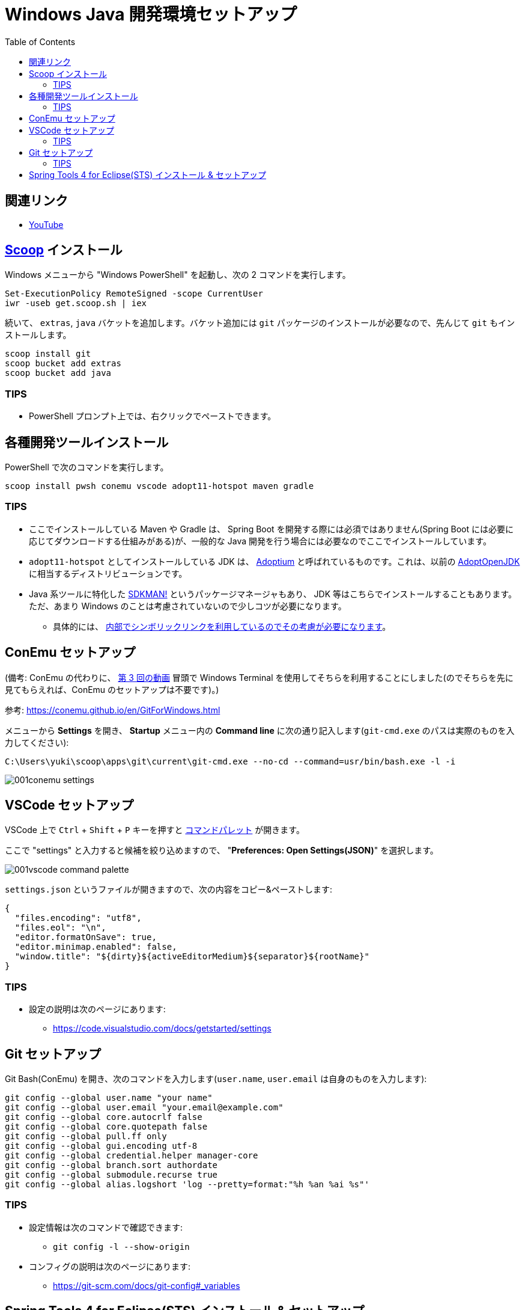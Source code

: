 :toc:

= Windows Java 開発環境セットアップ

== 関連リンク

* https://www.youtube.com/watch?v=V3aEdHLasUU[YouTube]

== https://scoop.sh/[Scoop] インストール

Windows メニューから "Windows PowerShell" を起動し、次の 2 コマンドを実行します。

[source]
----
Set-ExecutionPolicy RemoteSigned -scope CurrentUser
iwr -useb get.scoop.sh | iex
----

続いて、 `extras`, `java` バケットを追加します。バケット追加には `git` パッケージのインストールが必要なので、先んじて `git` もインストールします。

[source]
----
scoop install git
scoop bucket add extras
scoop bucket add java
----

=== TIPS

* PowerShell プロンプト上では、右クリックでペーストできます。

== 各種開発ツールインストール

PowerShell で次のコマンドを実行します。

[source]
----
scoop install pwsh conemu vscode adopt11-hotspot maven gradle
----

=== TIPS

* ここでインストールしている Maven や Gradle は、 Spring Boot を開発する際には必須ではありません(Spring Boot には必要に応じてダウンロードする仕組みがある)が、一般的な Java 開発を行う場合には必要なのでここでインストールしています。
* `adopt11-hotspot` としてインストールしている JDK は、 https://adoptium.net/[Adoptium] と呼ばれているものです。これは、以前の https://adoptium.net/faq.html#AdoptOpenJDK[AdoptOpenJDK] に相当するディストリビューションです。
* Java 系ツールに特化した https://sdkman.io/[SDKMAN!] というパッケージマネージャもあり、 JDK 等はこちらでインストールすることもあります。ただ、あまり Windows のことは考慮されていないので少しコツが必要になります。
** 具体的には、 https://github.com/sdkman/sdkman-cli/issues/593#issuecomment-467767923[内部でシンボリックリンクを利用しているのでその考慮が必要になります]。

== ConEmu セットアップ

(備考: ConEmu の代わりに、 https://www.youtube.com/watch?v=E-ICm9lBgFg[第 3 回の動画] 冒頭で Windows Terminal を使用してそちらを利用することにしました(のでそちらを先に見てもらえれば、ConEmu のセットアップは不要です)。)

参考: https://conemu.github.io/en/GitForWindows.html

メニューから **Settings** を開き、 **Startup** メニュー内の **Command line** に次の通り記入します(`git-cmd.exe` のパスは実際のものを入力してください):

[source]
----
C:\Users\yuki\scoop\apps\git\current\git-cmd.exe --no-cd --command=usr/bin/bash.exe -l -i
----

image::./img/001conemu-settings.png[]

== VSCode セットアップ

VSCode 上で `Ctrl` + `Shift` + `P` キーを押すと https://code.visualstudio.com/docs/getstarted/userinterface#_command-palette[コマンドパレット] が開きます。

ここで "settings" と入力すると候補を絞り込めますので、 "**Preferences: Open Settings(JSON)**" を選択します。

image::./img/001vscode-command-palette.png[]

`settings.json` というファイルが開きますので、次の内容をコピー&ペーストします:

[source,json]
----
{
  "files.encoding": "utf8",
  "files.eol": "\n",
  "editor.formatOnSave": true,
  "editor.minimap.enabled": false,
  "window.title": "${dirty}${activeEditorMedium}${separator}${rootName}"
}
----

=== TIPS

* 設定の説明は次のページにあります:
** https://code.visualstudio.com/docs/getstarted/settings

== Git セットアップ

Git Bash(ConEmu) を開き、次のコマンドを入力します(`user.name`, `user.email` は自身のものを入力します):

[source]
----
git config --global user.name "your name"
git config --global user.email "your.email@example.com"
git config --global core.autocrlf false
git config --global core.quotepath false
git config --global pull.ff only
git config --global gui.encoding utf-8
git config --global credential.helper manager-core
git config --global branch.sort authordate
git config --global submodule.recurse true
git config --global alias.logshort 'log --pretty=format:"%h %an %ai %s"'
----

=== TIPS

* 設定情報は次のコマンドで確認できます:
** `git config -l --show-origin`
* コンフィグの説明は次のページにあります:
** https://git-scm.com/docs/git-config#_variables

== Spring Tools 4 for Eclipse(STS) インストール & セットアップ

https://spring.io/tools から Spring Tools 4 for Eclipse をダウンロードします。

Git Bash(ConEmu) を開いて次のコマンドを実行し、ダウンロードしたファイルを `~/Documents/opt` ディレクトリに展開します(3 行目は実際にダウンロードしたファイル名を指定してください):

[source]
----
mkdir ~/Documents/opt
cd ~/Documents/opt
java -jar ~/Downloads/spring-tool-suite-4-4.11.1.RELEASE-e4.20.0-win32.win32.x86_64.self-extracting.jar
----

同じく Git Bash で次のコマンドを入力し、設定ファイルが格納されたリポジトリをチェックアウトします:

[source]
----
mkdir ~/Documents/repos
cd ~/Documents/repos
git clone https://github.com/yukihane/prefs.git
----

STS を起動し、次の操作を行います:

. メニューから **File > Import** を選択します。
. **General > Preferences** を選択します。
. 上でチェックアウトしたリポジトリの [`eclipse/eclipse.epf`](https://github.com/yukihane/prefs/blob/master/eclipse/eclipse.epf) を選択します。
. STS の再起動を促されるので指示に従います。
. 再起動したら、メニューから **Window > Preferences** を選択します。
. ツリーメニューから **Java > Code Style > Formatter** を選択します。
. **Import** を選択し、上でチェックアウトしたリポジトリの [`eclipse/java-format-setting.xml`](https://github.com/yukihane/prefs/blob/master/eclipse/java-format-setting.xml) を選択します。
. **Active profile** が "custom" になっていることを確認して **Apply and Close** でダイアログを閉じます。

続いて、Lombok をインストールします:

. STS を終了させます。
. https://projectlombok.org/download から `lombok.jar` をダウンロードします。
. `java -jar ~/Downloads/lombok.jar` コマンドを実行し、インストーラを起動します。
. `SpringToolSuite4.exe` の場所を指定してインストール実行します。
